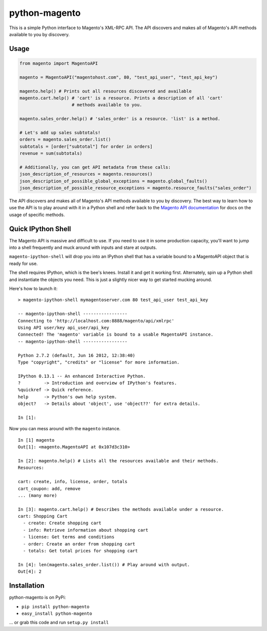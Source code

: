 python-magento
==============

This is a simple Python interface to Magento's XML-RPC API. The API
discovers and makes all of Magento's API methods available to you by
discovery.

Usage
-----

.. code:: python

    from magento import MagentoAPI

    magento = MagentoAPI("magentohost.com", 80, "test_api_user", "test_api_key")

    magento.help() # Prints out all resources discovered and available
    magento.cart.help() # 'cart' is a resource. Prints a description of all 'cart'
                        # methods available to you.

    magento.sales_order.help() # 'sales_order' is a resource. 'list' is a method. 

    # Let's add up sales subtotals!
    orders = magento.sales_order.list()
    subtotals = [order["subtotal"] for order in orders]
    revenue = sum(subtotals)

    # Additionally, you can get API metadata from these calls:
    json_description_of_resources = magento.resources()
    json_description_of_possible_global_exceptions = magento.global_faults()
    json_description_of_possible_resource_exceptions = magento.resource_faults("sales_order")

The API discovers and makes all of Magento's API methods available to
you by discovery. The best way to learn how to use the API is to play
around with it in a Python shell and refer back to the `Magento API
documentation <http://www.magentocommerce.com/api/soap/introduction.html>`__
for docs on the usage of specific methods.

Quick IPython Shell
-------------------

The Magento API is massive and difficult to use. If you need to use it
in some production capacity, you'll want to jump into a shell frequently
and muck around with inputs and stare at outputs.

``magento-ipython-shell`` will drop you into an IPython shell that has a
variable bound to a MagentoAPI object that is ready for use.

The shell requires IPython, which is the bee's knees. Install it and get
it working first. Alternately, spin up a Python shell and instantiate
the objects you need. This is just a slightly nicer way to get started
mucking around.

Here's how to launch it:

::

    > magento-ipython-shell mymagentoserver.com 80 test_api_user test_api_key

    -- magento-ipython-shell -----------------
    Connecting to 'http://localhost.com:8888/magento/api/xmlrpc'
    Using API user/key api_user/api_key
    Connected! The 'magento' variable is bound to a usable MagentoAPI instance.
    -- magento-ipython-shell -----------------

    Python 2.7.2 (default, Jun 16 2012, 12:38:40) 
    Type "copyright", "credits" or "license" for more information.

    IPython 0.13.1 -- An enhanced Interactive Python.
    ?         -> Introduction and overview of IPython's features.
    %quickref -> Quick reference.
    help      -> Python's own help system.
    object?   -> Details about 'object', use 'object??' for extra details.

    In [1]:

Now you can mess around with the ``magento`` instance.

::

    In [1] magento
    Out[1]: <magento.MagentoAPI at 0x107d3c310>

    In [2]: magento.help() # Lists all the resources available and their methods.
    Resources:

    cart: create, info, license, order, totals
    cart_coupon: add, remove
    ... (many more)

    In [3]: magento.cart.help() # Describes the methods available under a resource.
    cart: Shopping Cart
      - create: Create shopping cart
      - info: Retrieve information about shopping cart
      - license: Get terms and conditions
      - order: Create an order from shopping cart
      - totals: Get total prices for shopping cart

    In [4]: len(magento.sales_order.list()) # Play around with output.
    Out[4]: 2

Installation
------------

python-magento is on PyPi:

-  ``pip install python-magento``
-  ``easy_install python-magento``

... or grab this code and run ``setup.py install``
